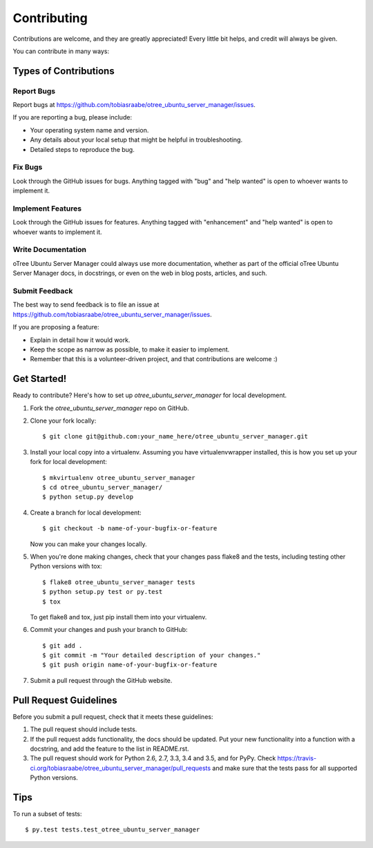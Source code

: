 .. highlight:: shell

============
Contributing
============

Contributions are welcome, and they are greatly appreciated! Every
little bit helps, and credit will always be given.

You can contribute in many ways:

Types of Contributions
----------------------

Report Bugs
~~~~~~~~~~~

Report bugs at https://github.com/tobiasraabe/otree_ubuntu_server_manager/issues.

If you are reporting a bug, please include:

* Your operating system name and version.
* Any details about your local setup that might be helpful in troubleshooting.
* Detailed steps to reproduce the bug.

Fix Bugs
~~~~~~~~

Look through the GitHub issues for bugs. Anything tagged with "bug"
and "help wanted" is open to whoever wants to implement it.

Implement Features
~~~~~~~~~~~~~~~~~~

Look through the GitHub issues for features. Anything tagged with "enhancement"
and "help wanted" is open to whoever wants to implement it.

Write Documentation
~~~~~~~~~~~~~~~~~~~

oTree Ubuntu Server Manager could always use more documentation, whether as part of the
official oTree Ubuntu Server Manager docs, in docstrings, or even on the web in blog posts,
articles, and such.

Submit Feedback
~~~~~~~~~~~~~~~

The best way to send feedback is to file an issue at https://github.com/tobiasraabe/otree_ubuntu_server_manager/issues.

If you are proposing a feature:

* Explain in detail how it would work.
* Keep the scope as narrow as possible, to make it easier to implement.
* Remember that this is a volunteer-driven project, and that contributions
  are welcome :)

Get Started!
------------

Ready to contribute? Here's how to set up `otree_ubuntu_server_manager` for local development.

1. Fork the `otree_ubuntu_server_manager` repo on GitHub.
2. Clone your fork locally::

    $ git clone git@github.com:your_name_here/otree_ubuntu_server_manager.git

3. Install your local copy into a virtualenv. Assuming you have virtualenvwrapper installed, this is how you set up your fork for local development::

    $ mkvirtualenv otree_ubuntu_server_manager
    $ cd otree_ubuntu_server_manager/
    $ python setup.py develop

4. Create a branch for local development::

    $ git checkout -b name-of-your-bugfix-or-feature

   Now you can make your changes locally.

5. When you're done making changes, check that your changes pass flake8 and the tests, including testing other Python versions with tox::

    $ flake8 otree_ubuntu_server_manager tests
    $ python setup.py test or py.test
    $ tox

   To get flake8 and tox, just pip install them into your virtualenv.

6. Commit your changes and push your branch to GitHub::

    $ git add .
    $ git commit -m "Your detailed description of your changes."
    $ git push origin name-of-your-bugfix-or-feature

7. Submit a pull request through the GitHub website.

Pull Request Guidelines
-----------------------

Before you submit a pull request, check that it meets these guidelines:

1. The pull request should include tests.
2. If the pull request adds functionality, the docs should be updated. Put
   your new functionality into a function with a docstring, and add the
   feature to the list in README.rst.
3. The pull request should work for Python 2.6, 2.7, 3.3, 3.4 and 3.5, and for PyPy. Check
   https://travis-ci.org/tobiasraabe/otree_ubuntu_server_manager/pull_requests
   and make sure that the tests pass for all supported Python versions.

Tips
----

To run a subset of tests::

$ py.test tests.test_otree_ubuntu_server_manager

